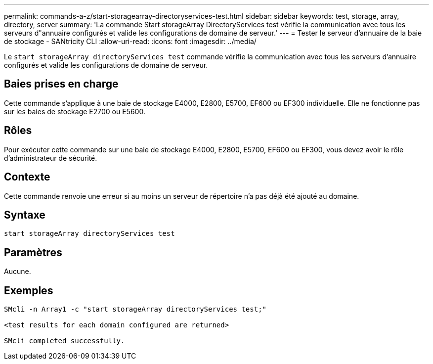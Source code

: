 ---
permalink: commands-a-z/start-storagearray-directoryservices-test.html 
sidebar: sidebar 
keywords: test, storage, array, directory, server 
summary: 'La commande Start storageArray DirectoryServices test vérifie la communication avec tous les serveurs d"annuaire configurés et valide les configurations de domaine de serveur.' 
---
= Tester le serveur d'annuaire de la baie de stockage - SANtricity CLI
:allow-uri-read: 
:icons: font
:imagesdir: ../media/


[role="lead"]
Le `start storageArray directoryServices test` commande vérifie la communication avec tous les serveurs d'annuaire configurés et valide les configurations de domaine de serveur.



== Baies prises en charge

Cette commande s'applique à une baie de stockage E4000, E2800, E5700, EF600 ou EF300 individuelle. Elle ne fonctionne pas sur les baies de stockage E2700 ou E5600.



== Rôles

Pour exécuter cette commande sur une baie de stockage E4000, E2800, E5700, EF600 ou EF300, vous devez avoir le rôle d'administrateur de sécurité.



== Contexte

Cette commande renvoie une erreur si au moins un serveur de répertoire n'a pas déjà été ajouté au domaine.



== Syntaxe

[source, cli]
----
start storageArray directoryServices test
----


== Paramètres

Aucune.



== Exemples

[listing]
----

SMcli -n Array1 -c "start storageArray directoryServices test;"

<test results for each domain configured are returned>

SMcli completed successfully.
----